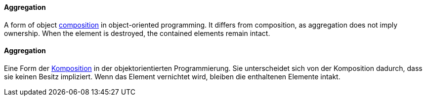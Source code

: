 [#term-aggregation]

// tag::EN[]

==== Aggregation

A form of object <<term-composition,composition>> in object-oriented programming.
It differs from composition, as aggregation does not imply ownership.
When the element is destroyed, the contained elements
remain intact.


// end::EN[]

// tag::DE[]

==== Aggregation

Eine Form der <<term-composition,Komposition>> in der objektorientierten
Programmierung. Sie unterscheidet sich von der Komposition dadurch,
dass sie keinen Besitz impliziert. Wenn das Element vernichtet wird,
bleiben die enthaltenen Elemente intakt.


// end::DE[]
